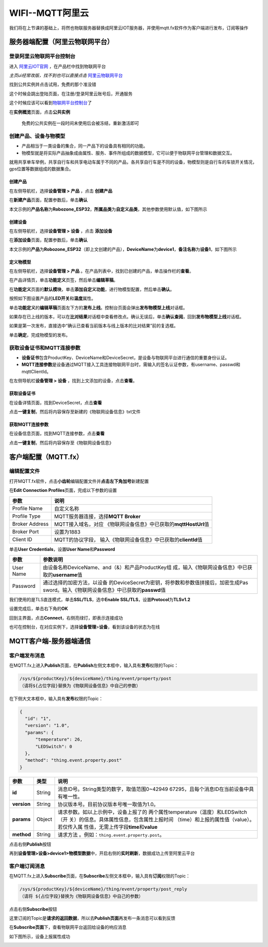 .. _doc_tutorial_advance_06_MQTT_2_aliyun:
WIFI--MQTT阿里云
================

我们将在上节课的基础上，将然也物联服务器替换成阿里云IOT服务器，并使用mqtt.fx软件作为客户端进行发布，订阅等操作

.. _服务器端配置阿里云物联网平台）:

服务器端配置（阿里云物联网平台）
--------------------------------

登录阿里云物联网平台控制台
~~~~~~~~~~~~~~~~~~~~~~~~~~

进入 `阿里云IOT官网 <https://iot.aliyun.com/>`__
，在产品栏中找到物联网平台

*主页ui经常改版，找不到也可以直接点击*
`阿里云物联网平台 <https://www.aliyun.com/product/iot/iot_instc_public_cn>`__

.. image:: assets/6-1.png

找到公共实例并点击试用，免费的那个准没错

.. image:: assets/6-2.png

这个时候会跳出登陆页面，在注册/登录阿里云账号后，开通服务

.. image:: assets/6-3.png
.. image:: assets/6-4.png

这个时候应该可以看到\ `物联网平台控制台 <https://iot.console.aliyun.com/lk/summary/new>`__\ 了

.. image:: assets/6-5.png

在\ **实例概览**\ 页面，点击\ **公共实例**

   免费的公共实例在一段时间未使用后会被冻结，重新激活即可

.. image:: assets/6-6.png

创建产品、设备与物模型
~~~~~~~~~~~~~~~~~~~~~~

-  产品相当于一类设备的集合，同一产品下的设备具有相同的功能。

-  物模型就是将实际产品抽象成由属性、服务、事件所组成的数据模型，它可以便于物联网平台管理和数据交互。

就用共享单车举例，共享自行车和共享电动车属于不同的产品，各共享自行车是不同的设备，物模型则是自行车的车锁开关情况，gps位置等数据组成的数据集合。

创建产品
^^^^^^^^

在左侧导航栏，选择\ **设备管理 > 产品** ，点击 **创建产品**

.. image:: assets/6-7.png

在\ **新建产品**\ 页面，配置参数后，单击\ **确认**

本文示例的\ **产品名称**\ 为\ **Robozone_ESP32**\ ，\ **所属品类**\ 为\ **自定义品类**\ ，其他参数使用默认值，如下图所示

.. image:: assets/6-8.png

.. image:: assets/6-9.png

创建设备
^^^^^^^^

在左侧导航栏，选择\ **设备管理 > 设备** ，点击 **添加设备**

.. image:: assets/6-10.png

在\ **添加设备**\ 页面，配置参数后，单击\ **确认**

本文示例的\ **产品**\ 为\ **Robozone_ESP32**\ （即上文创建的产品），\ **DeviceName**\ 为\ **device1**\ ，\ **备注名称**\ 为\ **设备1**\ ，如下图所示

.. image:: assets/6-11.png

定义物模型
^^^^^^^^^^

在左侧导航栏，选择\ **设备管理 > 产品**
。在产品列表中，找到已创建的产品，单击操作栏的\ **查看**\ 。

.. image:: assets/6-12.png

在产品详情页，单击\ **功能定义**\ 页签，然后单击\ **编辑草稿**\ 。

.. image:: assets/6-13.png

在\ **功能定义**\ 页面的\ **默认模块**\ ，单击\ **添加自定义功能**\ ，进行物模型配置，然后单击\ **确认**\ 。

按照如下图设置产品的\ **LED开关**\ 和\ **温度**\ 属性。

.. image:: assets/6-14.png
.. image:: assets/6-15.png

单击\ **功能定义**\ 的\ **编辑草稿**\ 页面左下方的\ **发布上线**\ 。控制台页面会弹出\ **发布物模型上线**\ 对话框。

.. image:: assets/6-16.png

如果存在已上线的版本，可以在\ **比对结果**\ 对话框中查看修改点。确认无误后，单击\ **确认查阅**\ ，回到\ **发布物模型上线**\ 对话框。

如果是第一次发布，直接选中“确认已查看当前版本与线上版本的比对结果”前的复选框。

单击\ **确定**\ ，完成物模型的发布。

.. image:: assets/6-17.png

获取设备证书和MQTT连接参数
~~~~~~~~~~~~~~~~~~~~~~~~~~

-  **设备证书**\ 包含ProductKey、DeviceName和DeviceSecret，是设备与物联网平台进行通信的重要身份认证。

-  **MQTT连接参数**\ 是设备通过MQTT接入工具连接物联网平台时，需输入的签名认证参数，有username、passwd和mqttClientId。

在左侧导航栏\ **设备管理 > 设备**
，找到上文添加的设备，点击\ **查看**\ 。

.. image:: assets/6-18.png

获取设备证书
^^^^^^^^^^^^

在设备详情页面，找到DeviceSecret，点击\ **查看**

.. image:: assets/6-19.png

点击\ **一键复制**\ ，然后将内容保存至新建的《物联网设备信息》txt文件

.. image:: assets/6-20.png
.. image:: assets/6-21.png

获取MQTT连接参数
^^^^^^^^^^^^^^^^

在设备信息页面，找到MQTT连接参数，点击\ **查看**

.. image:: assets/6-22.png

点击\ **一键复制**\ ，然后将内容保存至《物联网设备信息》

.. image:: assets/6-23.png
.. image:: assets/6-24.png

.. _客户端配置mqttfx）:

客户端配置（MQTT.fx）
---------------------

编辑配置文件
~~~~~~~~~~~~

打开MQTT.fx软件，点击\ **小齿轮**\ 编辑配置文件并\ **点击左下角加号**\ 新建配置

.. image:: assets/6-25.png

在\ **Edit Connection Profiles**\ 页面，完成以下参数的设置

+----------------+----------------------------------------------------+
| 参数           | 说明                                               |
+================+====================================================+
| Profile Name   | 自定义名称                                         |
+----------------+----------------------------------------------------+
| Profile Type   | MQTT服务器连接，选择\ **MQTT Broker**              |
+----------------+----------------------------------------------------+
| Broker Address | MQTT接入域名，对应                                 |
|                | 《物联网设备信息》中已获取的\ **mqttHostUrl**\ 值  |
+----------------+----------------------------------------------------+
| Broker Port    | 设置为1883                                         |
+----------------+----------------------------------------------------+
| Client ID      | MQTT的协议字段，                                   |
|                | 输入《物联网设备信息》中已获取的\ **clientId**\ 值 |
+----------------+----------------------------------------------------+

.. image:: assets/6-26.png

单击\ **User Credentials**\ ，设置\ **User Name**\ 和\ **Password**

+-----------+---------------------------------------------------------+
| 参数      | 参数说明                                                |
+===========+=========================================================+
| User Name | 由设备名称DeviceName、and（&）和产品ProductKey组        |
|           | 成，输入《物联网设备信息》中已获取的\ **username**\ 值  |
+-----------+---------------------------------------------------------+
| Password  | 通过选择的加密方法，以设备                              |
|           | 的DeviceSecret为密钥，将参数和参数值拼接后，加密生成Pas |
|           | sword。输入《物联网设备信息》中已获取的\ **passwd**\ 值 |
+-----------+---------------------------------------------------------+

.. image:: assets/6-27.png

我们使用的是TLS直连模式，单击\ **SSL/TLS**\ ，选中\ **Enable
SSL/TLS**\ ，设置\ **Protocol**\ 为\ **TLSv1.2**

.. image:: assets/6-28.png

设置完成后，单击右下角的\ **OK**

回到主界面，点击\ **Connect**\ ，右侧亮绿灯，即表示连接成功

.. image:: assets/6-29.png

也可在控制台，在对应实例下，选择\ **设备管理**>\ **设备**\ ，看到该设备的状态为在线

.. image:: assets/6-30.png

MQTT客户端-服务器端通信
-----------------------

客户端发布消息
~~~~~~~~~~~~~~

在MQTT.fx上进入\ **Publish**\ 页面，在\ **Publish**\ 左侧文本框中，输入具有\ **发布**\ 权限的Topic：

.. code:: 

   /sys/${productKey}/${deviceName}/thing/event/property/post
   （请将${占位字段}替换为《物联网设备信息》中自己的参数）

在下侧大文本框中，输入具有\ **发布**\ 权限的Topic：

.. code:: json

   {
     "id": "1",
     "version": "1.0",
     "params": {
         "temperature": 26,
         "LEDSwitch": 0
     },
     "method": "thing.event.property.post"
   }

+-------------+--------+---------------------------------------------+
| 参数        | 类型   | 说明                                        |
+=============+========+=============================================+
| **id**      | String | 消息ID号。String类型的数字，取值范围0~42949 |
|             |        | 67295，且每个消息ID在当前设备中具有唯一性。 |
+-------------+--------+---------------------------------------------+
| **version** | String | 协议版本号。目前协议版本号唯一取值为1.0。   |
+-------------+--------+---------------------------------------------+
| **params**  | Object | 请求参数。如以上示例中，设备上报了的        |
|             |        | 两个属性temperature（温度）和LEDSwitch（开  |
|             |        | 关）的信息。具体属性信息，包含属性上报时间  |
|             |        | （time）和上报的属性值（value）。若仅传入属 |
|             |        | 性值，无需上传字段\ **time**\ 和\ **value** |
+-------------+--------+---------------------------------------------+
| **method**  | String | 请求方法                                    |
|             |        | 。例如：\ ``thing.event.property.post``\ 。 |
+-------------+--------+---------------------------------------------+

点击右侧\ **Publish**\ 按钮

.. image:: assets/6-31.png

再到\ **设备管理>设备>device1>物模型数据**\ 中，开启右侧的\ **实时刷新**\ ，数据成功上传至阿里云平台

.. image:: assets/6-32.png

客户端订阅消息
~~~~~~~~~~~~~~

在MQTT.fx上进入\ **Subscribe**\ 页面，在\ **Subscribe**\ 左侧文本框中，输入具有\ **订阅**\ 权限的Topic：

.. code:: 

   /sys/${productKey}/${deviceName}/thing/event/property/post_reply
   （请将 ${占位字段}替换为《物联网设备信息》中自己的参数）

点击右侧\ **Subscribe**\ 按钮

.. image:: assets/6-33.png

这里订阅的Topic是\ **请求的返回数据**\ ，所以去\ **Publish页面**\ 再发布一条消息可以看到反馈

.. image:: assets/6-34.png

在\ **Subscribe页面**\ 下，查看物联网平台返回给设备的响应消息

如下图所示，设备上报属性成功

.. image:: assets/6-35.png